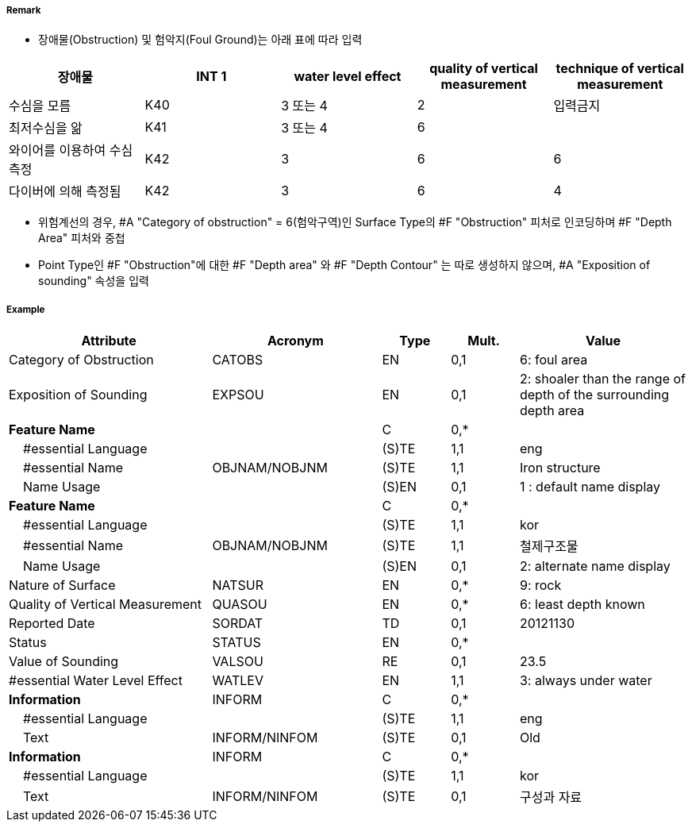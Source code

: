 // tag::Obstruction[]
===== Remark
- 장애물(Obstruction) 및 험악지(Foul Ground)는 아래 표에 따라 입력

[cols="1,1,1,1,1" options="header"]
|===
|장애물 |INT 1 |water level effect |quality of vertical measurement |technique of vertical measurement 
|수심을 모름|K40|3 또는 4|2|입력금지
|최저수심을 앎|K41|3 또는 4|6|
|와이어를 이용하여 수심 측정|K42|3|6|6
|다이버에 의해 측정됨|K42|3|6|4
|===

- 위험계선의 경우, #A "Category of obstruction" = 6(험악구역)인 Surface Type의 #F "Obstruction" 피처로 인코딩하며 #F "Depth Area" 피처와 중첩
- Point Type인 #F "Obstruction"에 대한 #F "Depth area" 와 #F "Depth Contour" 는 따로 생성하지 않으며, #A "Exposition of sounding" 속성을 입력

===== Example
[cols="30,25,10,10,25", options="header"]
|===
|Attribute |Acronym |Type |Mult. |Value

|Category of Obstruction|CATOBS|EN|0,1| 6: foul area  
|Exposition of Sounding|EXPSOU|EN|0,1| 2: shoaler than the range of depth of the surrounding depth area
|**Feature Name**||C|0,*| 
|    #essential Language||(S)TE|1,1| eng
|    #essential Name|OBJNAM/NOBJNM|(S)TE|1,1| Iron structure
|    Name Usage||(S)EN|0,1| 1 : default name display
|**Feature Name**||C|0,*| 
|    #essential Language||(S)TE|1,1| kor
|    #essential Name|OBJNAM/NOBJNM|(S)TE|1,1| 철제구조물 
|    Name Usage||(S)EN|0,1| 2: alternate name display
|Nature of Surface|NATSUR|EN|0,*| 9: rock
|Quality of Vertical Measurement|QUASOU|EN|0,*| 6: least depth known
|Reported Date|SORDAT|TD|0,1| 20121130 
|Status|STATUS|EN|0,*| 
|Value of Sounding|VALSOU|RE|0,1| 23.5
|#essential Water Level Effect|WATLEV|EN|1,1| 3: always under water
|**Information**|INFORM|C|0,*|  
|    #essential Language||(S)TE|1,1| eng 
|    Text|INFORM/NINFOM|(S)TE|0,1| Old
|**Information**|INFORM|C|0,*|  
|    #essential Language||(S)TE|1,1| kor
|    Text|INFORM/NINFOM|(S)TE|0,1| 구성과 자료
|===

// end::Obstruction[]
